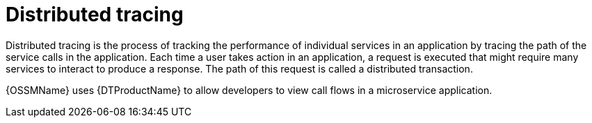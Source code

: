////
This module is included in the following assemblies:
* service_mesh/v1x/ossm-config.adoc
* service_mesh/v2x/ossm-observability.adoc
////

[id="ossm-overview-distr-tracing_{context}"]
= Distributed tracing

Distributed tracing is the process of tracking the performance of individual services in an application by tracing the path of the service calls in the application. Each time a user takes action in an application, a request is executed that might require many services to interact to produce a response. The path of this request is called a distributed transaction.

{OSSMName} uses {DTProductName} to allow developers to view call flows in a microservice application.
